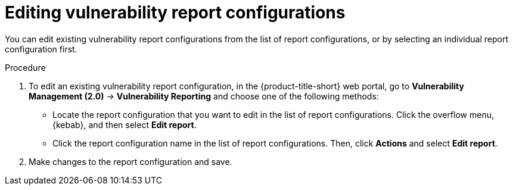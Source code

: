 // Module included in the following assemblies:
//
// * operating/manage-vulnerabilities.adoc
:_mod-docs-content-type: PROCEDURE
[id="vulnerability-management20-edit-reports_{context}"]
= Editing vulnerability report configurations

[role="_abstract"]
You can edit existing vulnerability report configurations from the list of report configurations, or by selecting an individual report configuration first.

.Procedure
. To edit an existing vulnerability report configuration, in the {product-title-short} web portal, go to *Vulnerability Management (2.0)* -> *Vulnerability Reporting* and choose one of the following methods:
* Locate the report configuration that you want to edit in the list of report configurations. Click the overflow menu, {kebab}, and then select *Edit report*.
* Click the report configuration name in the list of report configurations. Then, click *Actions* and select *Edit report*.
. Make changes to the report configuration and save.